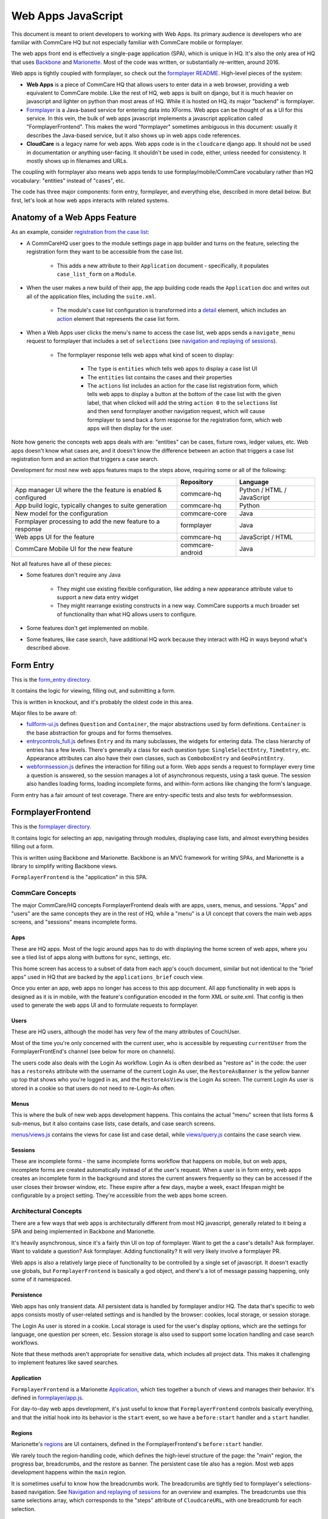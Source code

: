 Web Apps JavaScript
~~~~~~~~~~~~~~~~~~~

This document is meant to orient developers to working with Web Apps. Its primary audience is developers who are familiar with CommCare HQ but not especially familiar with CommCare mobile or formplayer.

The web apps front end is effectively a single-page application (SPA), which is unique in HQ.
It's also the only area of HQ that uses `Backbone <https://backbonejs.org/>`_ and `Marionette <https://marionettejs.com/>`_.
Most of the code was written, or substantially re-written, around 2016.

Web apps is tightly coupled with formplayer, so check out the `formplayer README <https://github.com/dimagi/commcare-hq/blob/master/docs/formplayer.rst>`_. High-level pieces of the system:

- **Web Apps** is a piece of CommCare HQ that allows users to enter data in a web browser, providing a web equivalent to CommCare mobile. Like the rest of HQ, web apps is built on django, but it is much heavier on javascript and lighter on python than most areas of HQ. While it is hosted on HQ, its major "backend" is formplayer.

- `Formplayer <https://github.com/dimagi/formplayer/>`_ is a Java-based service for entering data into XForms. Web apps can be thought of as a UI for this service. In this vein, the bulk of web apps javascript implements a javascript application called "FormplayerFrontend". This makes the word "formplayer" sometimes ambiguous in this document: usually it describes the Java-based service, but it also shows up in web apps code references.

- **CloudCare** is a legacy name for web apps. Web apps code is in the ``cloudcare`` django app. It should not be used in documentation or anything user-facing. It shouldn't be used in code, either, unless needed for consistency. It mostly shows up in filenames and URLs.

The coupling with formplayer also means web apps tends to use formplay/mobile/CommCare vocabulary rather than HQ vocabulary: "entities" instead of "cases", etc.

The code has three major components: form entry, formplayer, and everything else, described in more detail below. But first, let's look at how web apps interacts with related systems.

Anatomy of a Web Apps Feature
^^^^^^^^^^^^^^^^^^^^^^^^^^^^^

As an example, consider `registration from the case list <https://confluence.dimagi.com/display/commcarepublic/Minimize+Duplicates+Method+1%3A+Registration+From+the+Case+List>`_:

* A CommCareHQ user goes to the module settings page in app builder and turns on the feature, selecting the registration form they want to be accessible from the case list.

   * This adds a new attribute to their ``Application`` document - specifically, it populates ``case_list_form`` on a ``Module``.

* When the user makes a new build of their app, the app building code reads the ``Application`` doc and writes out all of the application files, including the ``suite.xml``.

   * The module's case list configuration is transformed into a `detail <https://github.com/dimagi/commcare-core/wiki/Suite20#detail>`_ element, which includes an `action <https://github.com/dimagi/commcare-core/wiki/Suite20#action>`_ element that represents the case list form.

* When a Web Apps user clicks the menu's name to access the case list, web apps sends a ``navigate_menu`` request to formplayer that includes a set of ``selections`` (see `navigation and replaying of sessions <https://github.com/dimagi/commcare-hq/blob/master/docs/formplayer.rst#navigation-and-replaying-of-sessions>`_).

   * The formplayer response tells web apps what kind of sceen to display:

      * The ``type`` is ``entities`` which tells web apps to display a case list UI

      * The ``entities`` list contains the cases and their properties

      * The ``actions`` list includes an action for the case list registration form, which tells web apps to display a button at the bottom of the case list with the given label, that when clicked will add the string ``action 0`` to the ``selections`` list and then send formplayer another navigation request, which will cause formplayer to send back a form response for the registration form, which web apps will then display for the user.

Note how generic the concepts web apps deals with are: "entities" can be cases, fixture rows, ledger values, etc. Web apps doesn't know what cases are, and it doesn't know the difference between an action that triggers a case list registration form and an action that triggers a case search.

Development for most new web apps features maps to the steps above, requiring some or all of the following:

+--------------------------------------------------------------+------------------+----------------------------+
|                                                              | Repository       | Language                   |
+==============================================================+==================+============================+
| App manager UI where the the feature is enabled & configured | commcare-hq      | Python / HTML / JavaScript |
+--------------------------------------------------------------+------------------+----------------------------+
| App build logic, typically changes to suite generation       | commcare-hq      | Python                     |
+--------------------------------------------------------------+------------------+----------------------------+
| New model for the configuration                              | commcare-core    | Java                       |
+--------------------------------------------------------------+------------------+----------------------------+
| Formplayer processing to add the new feature to a response   | formplayer       | Java                       |
+--------------------------------------------------------------+------------------+----------------------------+
| Web apps UI for the feature                                  | commcare-hq      | JavaScript / HTML          |
+--------------------------------------------------------------+------------------+----------------------------+
| CommCare Mobile UI for the new feature                       | commcare-android | Java                       |
+--------------------------------------------------------------+------------------+----------------------------+

Not all features have all of these pieces:

* Some features don't require any Java

   * They might use existing flexible configuration, like adding a new appearance attribute value to support a new data entry widget

   * They might rearrange existing constructs in a new way. CommCare supports a much broader set of functionality than what HQ allows users to configure.

* Some features don't get implemented on mobile.

* Some features, like case search, have additional HQ work because they interact with HQ in ways beyond what's described above.

Form Entry
^^^^^^^^^^

This is the `form_entry directory <https://github.com/dimagi/commcare-hq/tree/master/corehq/apps/cloudcare/static/cloudcare/js/form_entry>`_.

It contains the logic for viewing, filling out, and submitting a form.

This is written in knockout, and it's probably the oldest code in this area.

Major files to be aware of:

* `fullform-ui.js <https://github.com/dimagi/commcare-hq/blob/master/corehq/apps/cloudcare/static/cloudcare/js/form_entry/fullform-ui.js>`_ defines ``Question`` and ``Container``, the major abstractions used by form definitions. ``Container`` is the base abstraction for groups and for forms themselves.
* `entrycontrols_full.js <https://github.com/dimagi/commcare-hq/blob/master/corehq/apps/cloudcare/static/cloudcare/js/form_entry/entrycontrols_full.js>`_ defines ``Entry`` and its many subclasses, the widgets for entering data. The class hierarchy of entries has a few levels. There's generally a class for each question type: ``SingleSelectEntry``, ``TimeEntry``, etc. Appearance attributes can also have their own classes, such as ``ComboboxEntry`` and ``GeoPointEntry``.
* `webformsession.js <https://github.com/dimagi/commcare-hq/blob/master/corehq/apps/cloudcare/static/cloudcare/js/form_entry/webformsession.js>`_ defines the interaction for filling out a form. Web apps sends a request to formplayer every time a question is answered, so the session manages a lot of asynchronous requests, using a task queue. The session also handles loading forms, loading incomplete forms, and within-form actions like changing the form's language.

Form entry has a fair amount of test coverage. There are entry-specific tests and also tests for webformsession.

FormplayerFrontend
^^^^^^^^^^^^^^^^^^

This is the `formplayer directory <https://github.com/dimagi/commcare-hq/tree/master/corehq/apps/cloudcare/static/cloudcare/js/formplayer>`_.

It contains logic for selecting an app, navigating through modules, displaying case lists, and almost everything besides filling out a form.

This is written using Backbone and Marionette. Backbone is an MVC framework for writing SPAs, and Marionette is a library to simplify writing Backbone views.

``FormplayerFrontend`` is the  "application" in this SPA.

CommCare Concepts
=================

The major CommCare/HQ concepts FormplayerFrontend deals with are apps, users, menus, and sessions. "Apps" and "users" are the same concepts they are in the rest of HQ, while a "menu" is a UI concept that covers the main web apps screens, and "sessions" means incomplete forms.

Apps
----

These are HQ apps. Most of the logic around apps has to do with displaying the home screen of web apps, where you see a tiled list of apps along with buttons for sync, settings, etc.

This home screen has access to a subset of data from each app's couch document, similar but not identical to the "brief apps" used in HQ that are backed by the ``applications_brief`` couch view.

Once you enter an app, web apps no longer has access to this app document. All app functionality in web apps is designed as it is in mobile, with the feature's configuration encoded in the form XML or suite.xml. That config is then used to generate the web apps UI and to formulate requests to formplayer.

Users
-----

These are HQ users, although the model has very few of the many attributes of CouchUser.

Most of the time you're only concerned with the current user, who is accessible by requesting ``currentUser`` from the FormplayerFrontEnd's channel (see below for more on channels).

The users code also deals with the Login As workflow. Login As is often desribed as "restore as" in the code: the user has a ``restoreAs`` attribute with the username of the current Login As user, the ``RestoreAsBanner`` is the yellow banner up top that shows who you're logged in as, and the ``RestoreAsView`` is the Login As screen. The current Login As user is stored in a cookie so that users do not need to re-Login-As often.

Menus
-----

This is where the bulk of new web apps development happens. This contains the actual "menu" screen that lists forms & sub-menus, but it also contains case lists, case details, and case search screens.

`menus/views.js <https://github.com/dimagi/commcare-hq/blob/master/corehq/apps/cloudcare/static/cloudcare/js/formplayer/menus/views.js>`_ contains the views for case list and case detail, while `views/query.js <https://github.com/dimagi/commcare-hq/blob/master/corehq/apps/cloudcare/static/cloudcare/js/formplayer/menus/views/query.js>`_ contains the case search view.

Sessions
--------

These are incomplete forms - the same incomplete forms workflow that happens on mobile, but on web apps, incomplete forms are created automatically instead of at the user's request. When a user is in form entry, web apps creates an incomplete form in the background and stores the current answers frequently so they can be accessed if the user closes their browser window, etc. These expire after a few days, maybe a week, exact lifespan might be configurable by a project setting. They're accessible from the web apps home screen.

Architectural Concepts
======================

There are a few ways that web apps is architecturally different from most HQ javascript, generally related to it being a SPA and being implemented in Backbone and Marionette.

It's heavily asynchronous, since it's a fairly thin UI on top of formplayer. Want to get the a case's details? Ask formplayer. Want to validate a question? Ask formplayer. Adding functionality? It will very likely involve a formplayer PR.

Web apps is also a relatively large piece of functionality to be controlled by a single set of javascript. It doesn't exactly use globals, but ``FormplayerFrontend`` is basically a god object, and there's a lot of message passing happening, only some of it namespaced.

Persistence
-----------

Web apps has only transient data. All persistent data is handled by formplayer and/or HQ. The data that's specific to web apps consists mostly of user-related settings and is handled by the browser: cookies, local storage, or session storage.

The Login As user is stored in a cookie. Local storage is used for the user's display options, which are the settings for language, one question per screen, etc. Session storage is also used to support some location handling and case search workflows.

Note that these methods aren't appropriate for sensitive data, which includes all project data. This makes it challenging to implement features like saved searches.

Application
-----------

``FormplayerFrontend`` is a Marionette `Application <https://marionettejs.com/docs/master/marionette.application.html>`_, which ties together a bunch of views and manages their behavior. It's defined in `formplayer/app.js <https://github.com/dimagi/commcare-hq/blob/master/corehq/apps/cloudcare/static/cloudcare/js/formplayer/app.js>`_.

For day-to-day web apps development, it's just useful to know that ``FormplayerFrontend`` controls basically everything, and that the initial hook into its behavior is the ``start`` event, so we have a ``before:start`` handler and a ``start`` handler.

Regions
-------

Marionette's `regions <https://marionettejs.com/docs/master/marionette.region.html>`_ are UI containers, defined in the FormplayerFrontend's ``before:start`` handler.

We rarely touch the region-handling code, which defines the high-level structure of the page: the "main" region, the progress bar, breadcrumbs, and the restore as banner. The persistent case tile also has a region. Most web apps development happens within the ``main`` region.

It is sometimes useful to know how the breadcrumbs work. The breadcrumbs are tightly tied to formplayer's selections-based navigation. See `Navigation and replaying of sessions <https://github.com/dimagi/commcare-hq/blob/master/docs/formplayer.rst#navigation-and-replaying-of-sessions>`_ for an overview and examples. The breadcrumbs use this same selections array, which corresponds to the "steps" attribute of ``CloudcareURL``, with one breadcrumb for each selection.

Backbone.Radio and Events
-------------------------

Marionette `integrates with Backbone.Radio <https://marionettejs.com/docs/master/backbone.radio.html>`_ to support a global message bus.

Although you can namespace channels, web apps uses a single ``formplayer`` channel for all messages, which is accessed using ``FormplayerFrontend.getChannel()``. You'll see calls to get the channel and then call ``request`` to get at a variety of global-esque data, especially the current user. All of these requests are handled by ``reply`` callbacks defined in ``FormplayerFrontend``.

``FormplayerFrontend`` also supports events, which behave similarly. Events are triggered directly on the ``FormplayerFrontend`` object, which defines ``on`` handlers. We tend to use events for navigation and do namespace some of them with ``:``, leading to events like ``menu:select``, ``menu:query``, and ``menu:show:detail``.

Counterintuitively, ``showError`` and ``showSuccess`` are implemented differently: ``showError`` is an event and ``showSuccess`` is a channel request.

Routing, URLs, and Middleware
-----------------------------

As in many SPAs, all of web apps' "URLs" are hash fragments appended to HQ's main cloudcare URL, ``/a/<DOMAIN>/cloudcare/apps/v2/``

Navigation is handled by a javascript router, ``Marionette.AppRouter``, which extends Backbone's router.

Web apps routes are defined in `router.js <https://github.com/dimagi/commcare-hq/blob/master/corehq/apps/cloudcare/static/cloudcare/js/formplayer/router.js>`_.

Routes **outside** of an application use human-readable short names. For example:

* ``/a/<DOMAIN>/cloudcare/apps/v2/#apps`` is the web apps home screen, which lists available apps and actions like sync.

* ``/a/<DOMAIN>/cloudcare/apps/v2/#restore_as`` is the Login As screen

Routes **inside** an application serialize the ``CloudcareURL`` object.

``CloudcareURL`` contains the current state of navigation when you're in an application. It's basically a js object with getter and setter methods.

Most app-related data that needs to be passed to or from formplayer ends up as an attribute of CloudcareURL. It interfaces almost directly with formplayer, and most of its attributes are properties of formplayer's `SessionNavigationBean <https://github.com/dimagi/formplayer/blob/master/src/main/java/org/commcare/formplayer/beans/SessionNavigationBean.java>`_.

CloudcareURL is defined in `formplayer/utils/util.js <https://github.com/dimagi/commcare-hq/blob/master/corehq/apps/cloudcare/static/cloudcare/js/formplayer/utils/util.js>`_ although it probably justifies its own file.

URLs using ``CloudcareURL`` are not especially human-legible due to JSON serialization, URL encoding, and the obscurity of the attributes. Example URL for form entry:

``/a/<DOMAIN>/cloudcare/apps/v2/#%7B%22appId%22%3A%226<APP_ID>%22%2C%22steps%22%3A%5B%221%22%2C%22<CASE_ID>%22%2C%220%22%5D%2C%22page%22%3Anull%2C%22search%22%3Anull%2C%22queryData%22%3A%7B%7D%2C%22forceManualAction%22%3Afalse%7D``

The router also handles actions that may not sound like traditional navigation in the sense that they don't change which screen the user is on. This includes actions like pagination or searching within a case list.

Other code generally interacts with the router by triggering an event (see above for more on events). Most of ``router.js`` consists of event handlers that then call the router's API.

Every call to one of the router's API functions also runs each piece of web apps middleware, defined in `middleware.js <https://github.com/dimagi/commcare-hq/blob/master/corehq/apps/cloudcare/static/cloudcare/js/formplayer/middleware.js>`_. This middleware doesn't do much, but it's a useful place for reset-type logic that should be called on each screen change: scrolling to the top of the page, making sure any form is cleared out, etc. It's also where the "User navigated to..." console log messages come from.

Tests
=====

There are tests in the ``spec`` directory. There's decent test coverage for js-only workflows, but not for HTML interaction.

Everything Else
^^^^^^^^^^^^^^^

This is everything not in either the ``form_entry`` or ``formplayer`` directory.

debugger
========

This controls the debugger, the "Data Preview" bar that shows up at the bottom of app preview and web apps and lets the user evaluate XPath and look at the form data and the submission XML.

preview_app
===========

This contains logic specific to app preview.

There isn't much here: some initialization code and a plugin that lets you scroll by grabbing and dragging the app preview screen.

The app preview and web apps UIs are largely identical, but a few places do distinguish between them, using the ``environment`` attribute of the current user. Search for the constants ``PREVIEW_APP_ENVIRONMENT`` and ``WEB_APPS_ENVIRONMENT`` for examples.

`hq.events.js <https://github.com/dimagi/commcare-hq/blob/master/corehq/apps/cloudcare/static/cloudcare/js/formplayer/hq.events.js>`_, although not in this directory, is only really relevant to app preview. It controls the ability to communicate with HQ, which is used for the "phone icons" on app preview: back, refresh, and switching between the standard "phone" mode and the larger "tablet" mode.

config.js
=========

This controls the UI for the Web Apps Permissions page, in the Users section of HQ.
Web apps permissions are not part of the standard roles and permissions framework. They use their own model, which grants/denies permissions to apps based on user groups.

formplayer_inline.js
====================

Inline formplayer is for the legacy "Edit Forms" behavior, which allowed users to edit submitted forms using the web apps UI.
This feature has been a deprecation path for quite a while, largely replaced by data corrections. However, there are still a small number of clients using it for workflows that data corrections doesn't support.

util.js
=======

This contains miscellaneous utilities, mostly around error/success/progress messaging:

* Error and success message helpers
* Progress bar: the thin little sliver at the very top of both web apps and app preview
* Error and success messaging for syncing and the "settings" actions: clearing user data and breaking locks
* Sending formplayer errors to HQ so they show up in sentry

It also contains a bunch of code, ``injectMarkdownAnchorTransforms`` and its helpers, related to some custom feature flags that integrate web apps with external applications.
